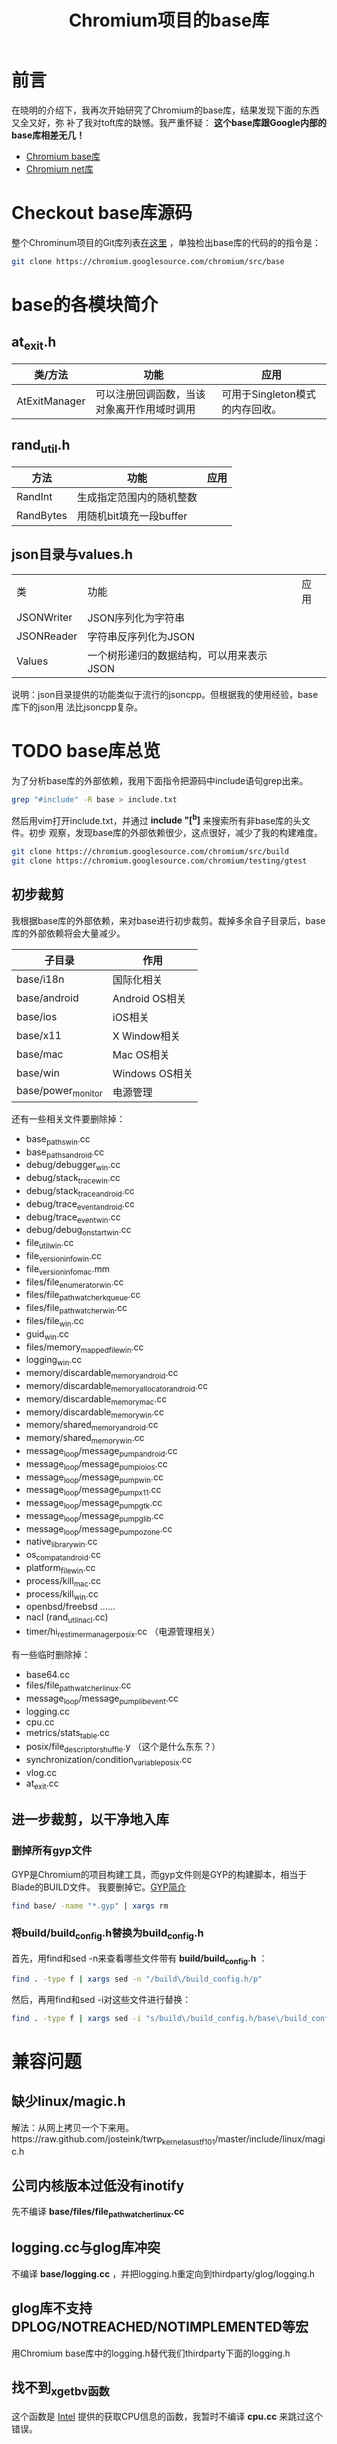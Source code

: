 #+TITLE: Chromium项目的base库

* 前言
在晓明的介绍下，我再次开始研究了Chromium的base库，结果发现下面的东西又全又好，弥
补了我对toft库的缺憾。我严重怀疑： *这个base库跟Google内部的base库相差无几！*

+ [[http://src.chromium.org/viewvc/chrome/trunk/src/base/][Chromium base库]]
+ [[http://src.chromium.org/viewvc/chrome/trunk/src/net/][Chromium net库]]

* Checkout base库源码
整个Chrominum项目的Git库列表[[https://chromium.googlesource.com/][在这里]] ，单独检出base库的代码的的指令是：
#+begin_src sh
git clone https://chromium.googlesource.com/chromium/src/base 
#+end_src

* base的各模块简介
** at_exit.h
| 类/方法       | 功能                                       | 应用                            |
|---------------+--------------------------------------------+---------------------------------|
| AtExitManager | 可以注册回调函数，当该对象离开作用域时调用 | 可用于Singleton模式的内存回收。 |

** rand_util.h
| 方法     | 功能                     | 应用 |
|-----------+--------------------------+------|
| RandInt   | 生成指定范围内的随机整数 |      |
| RandBytes | 用随机bit填充一段buffer  |      |

** json目录与values.h
| 类         | 功能                                     | 应用 |
| JSONWriter | JSON序列化为字符串                       |      |
| JSONReader | 字符串反序列化为JSON                     |      |
| Values     | 一个树形递归的数据结构，可以用来表示JSON |      |

说明：json目录提供的功能类似于流行的jsoncpp。但根据我的使用经验，base库下的json用
法比jsoncpp复杂。

* TODO base库总览
为了分析base库的外部依赖，我用下面指令把源码中include语句grep出来。
#+begin_src sh
grep "#include" -R base > include.txt
#+end_src

然后用vim打开include.txt，并通过 *include "[^b]* 来搜索所有非base库的头文件。初步
观察，发现base库的外部依赖很少，这点很好，减少了我的构建难度。

#+begin_src sh
git clone https://chromium.googlesource.com/chromium/src/build
git clone https://chromium.googlesource.com/chromium/testing/gtest
#+end_src

** 初步裁剪
我根据base库的外部依赖，来对base进行初步裁剪。裁掉多余自子目录后，base库的外部依赖将会大量减少。
| 子目录             | 作用           |
|--------------------+----------------|
| base/i18n          | 国际化相关     |
| base/android       | Android OS相关 |
| base/ios           | iOS相关        |
| base/x11           | X Window相关   |
| base/mac           | Mac OS相关     |
| base/win           | Windows OS相关 |
| base/power_monitor | 电源管理       |

还有一些相关文件要删除掉：
+ base_paths_win.cc
+ base_paths_android.cc
+ debug/debugger_win.cc
+ debug/stack_trace_win.cc
+ debug/stack_trace_android.cc
+ debug/trace_event_android.cc
+ debug/trace_event_win.cc
+ debug/debug_on_start_win.cc
+ file_util_win.cc
+ file_version_info_win.cc
+ file_version_info_mac.mm
+ files/file_enumerator_win.cc
+ files/file_path_watcher_kqueue.cc
+ files/file_path_watcher_win.cc
+ files/file_win.cc
+ guid_win.cc
+ files/memory_mapped_file_win.cc
+ logging_win.cc
+ memory/discardable_memory_android.cc
+ memory/discardable_memory_allocator_android.cc
+ memory/discardable_memory_mac.cc
+ memory/discardable_memory_win.cc
+ memory/shared_memory_android.cc
+ memory/shared_memory_win.cc
+ message_loop/message_pump_android.cc
+ message_loop/message_pump_io_ios.cc
+ message_loop/message_pump_win.cc
+ message_loop/message_pump_x11.cc
+ message_loop/message_pump_gtk.cc
+ message_loop/message_pump_glib.cc
+ message_loop/message_pump_ozone.cc
+ native_library_win.cc
+ os_compat_android.cc
+ platform_file_win.cc
+ process/kill_mac.cc
+ process/kill_win.cc
+ openbsd/freebsd ......
+ nacl (rand_util_nacl.cc)
+ timer/hi_res_timer_manager_posix.cc （电源管理相关）


有一些临时删除掉：
+ base64.cc
+ files/file_path_watcher_linux.cc
+ message_loop/message_pump_libevent.cc
+ logging.cc
+ cpu.cc
+ metrics/stats_table.cc
+ posix/file_descriptor_shuffle.y （这个是什么东东？）
+ synchronization/condition_variable_posix.cc
+ vlog.cc
+ at_exit.cc

** 进一步裁剪，以干净地入库
*** 删掉所有gyp文件
GYP是Chromium的项目构建工具，而gyp文件则是GYP的构建脚本，相当于Blade的BUILD文件。
我要删掉它。[[http://blog.xiaogaozi.org/2011/10/29/introduction-to-gyp/][GYP简介]]
#+begin_src sh
find base/ -name "*.gyp" | xargs rm
#+end_src
*** 将build/build_config.h替换为build_config.h
首先，用find和sed -n来查看哪些文件带有 *build/build_config.h* ：
#+begin_src sh
find . -type f | xargs sed -n "/build\/build_config.h/p"
#+end_src

然后，再用find和sed -i对这些文件进行替换：
#+begin_src sh
find . -type f | xargs sed -i "s/build\/build_config.h/base\/build_config.h/"
#+end_src

* 兼容问题
** 缺少linux/magic.h
解法：从网上拷贝一个下来用。https://raw.github.com/josteink/twrp_kernel_asus_tf101/master/include/linux/magic.h
** 公司内核版本过低没有inotify
先不编译 *base/files/file_path_watcher_linux.cc*
** logging.cc与glog库冲突
不编译 *base/logging.cc* ，并把logging.h重定向到thirdparty/glog/logging.h
** glog库不支持DPLOG/NOTREACHED/NOTIMPLEMENTED等宏
用Chromium base库中的logging.h替代我们thirdparty下面的logging.h
** 找不到_xgetbv函数
这个函数是 [[http://software.intel.com/sites/products/documentation/studio/composer/en-us/2011Update/compiler_c/intref_cls/common/intref_manextxgetbv.htm][Intel]] 提供的获取CPU信息的函数，我暂时不编译 *cpu.cc* 来跳过这个错误。
** base/metrics/stats_table.cc:20:33: ipc/ipc_descriptors.h: No such file or directory
临时删掉 *base/metrics/stats_table.cc*
** base/process/process_linux.cc:116: error: `RLIMIT_NICE' was not declared in this scope
原因：公司版本的Linux内核的bits/resource.h中没有nice值相关的定义。
解法：注释掉 *process/process_linux.cc* 文件中的相关语句并让其直接返回true。如下：
#+begin_src cpp
CheckForNicePermission() : can_reraise_priority(false) {
    // We won't be able to raise the priority if we don't have the right rlimit.
    // The limit may be adjusted in /etc/security/limits.conf for PAM systems.
    // struct rlimit rlim;
    // if ((getrlimit(RLIMIT_NICE, &rlim) == 0) &&
        // (20 - kForegroundPriority) <= static_cast<int>(rlim.rlim_cur)) {
        // can_reraise_priority = true;
    // }
    can_reraise_priority = true;
}
#+end_src
** base/synchronization/condition_variable_posix.cc:33: error: `pthread_condattr_setclock' was not declared in this scope
原因：公司的pthread.h里面没有pthread_condattr_setclock接口。解法：直接使用pthread_cond_init()。如下：
#+begin_src cpp
// #if !defined(OS_MACOSX) && !defined(OS_NACL) && !defined(OS_ANDROID)
#if !defined(OS_MACOSX) && !defined(OS_NACL) && !defined(OS_ANDROID) && !defined(OS_LINUX)
  pthread_condattr_t attrs;
  rv = pthread_condattr_init(&attrs);
  DCHECK_EQ(0, rv);
  pthread_condattr_setclock(&attrs, CLOCK_MONOTONIC);
  rv = pthread_cond_init(&condition_, &attrs);
  pthread_condattr_destroy(&attrs);
#else
  rv = pthread_cond_init(&condition_, NULL);
#endif
#+end_src

*synchronization/condition_variable_posix.cc*
** RAW_CHECK接口与glog冲突
解法：RAW_CHECK改成CHECK。
#+begin_src sh
sed -i 's/RAW_CHECK/CHECK/g' `grep CHECK -Rrl .`
#+end_src
** DPLOG与PLOG
解法：为了快速解决，先全部改成LOG。
#+begin_src sh
sed -i 's/DPLOG/PLOG/g' `grep DPLOG -Rrl .`
sed -i 's/DLOG/LOG/g' `grep DLOG -Rrl .`
sed -i 's/DPCHECK/PCHECK/g' `grep CHECK -Rrl .`
#+end_src
** process/launch_posix.cc 165行报错：无法将函数指针转化为void*
解法：用C风格的强转
#+begin_src cpp
// act.k_sa_handler = reinterpret_cast<void*>(SIG_DFL);
act.k_sa_handler = (void*)(SIG_DFL);
#+end_src
** variable `std::istringstream iss' has initializer but incomplete type
解法：#include <sstream>。[[http://stackoverflow.com/questions/13428164/c-compile-error-has-initializer-but-incomplete-type][参考]]

** base/threading/platform_thread_linux.cc:64: error: `PR_SET_NAME' was not declared in this scope
原因：公司版本的 *linux/prctl.h* 里面没有PR_SET_NAME。解法：先注释掉
*threading/platform_thread_linux.cc* 三行代码（这样Thread的SetName无法生效了）
#+begin_src cpp
  int err = prctl(PR_SET_NAME, name);
  // We expect EPERM failures in sandboxed processes, just ignore those.
  if (err < 0 && errno != EPERM)
    LOG(ERROR) << "prctl(PR_SET_NAME)";
#+end_src

附正常的 [[http://lxr.free-electrons.com/source/include/uapi/linux/prctl.h][linux/prctl.h]]。

** threading/sequenced_worker_pool.h中的私有变量被访问
解法：将137行的private改成public。

** threading/thread_restrictions.h的私有变量备份访问
解法：在230行的ScopedAllowWait类的定义前面加上public:

** DCHECK不支持<<
#+begin_src cpp
// DCHECK(IsStringASCII(wide)) << wide;
DCHECK(IsStringASCII(wide));
#+end_src

** glog不支持LOG_ERRNO
#+begin_src cpp
// LOG_ERRNO(ERROR) << "Call to gettimeofday failed.";
LOG(ERROR) << "Call to gettimeofday failed.";
#+end_src

* 学习回顾
** 这个活不好干，鉴定完毕 <2014-02-23 日>
关机睡觉
** 第一次构建成功 <2014-02-23 日>
改得伤痕累累，但至少能把libbase.a给编译粗来了。
#+begin_src sh
[zhongyi01@cq01-rdqa-dev071.cq01.baidu.com base]$ ll
drwxrwxr-x  20 zhongyi01 zhongyi01     4096 Feb 23 17:07 base.objs
-rw-rw-r--   1 zhongyi01 zhongyi01 47712618 Feb 23 17:07 libbase.a
#+end_src

